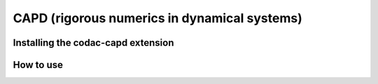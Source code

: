 .. _sec-extensions-capd:

CAPD (rigorous numerics in dynamical systems)
=============================================

Installing the codac-capd extension
-----------------------------------

How to use
----------